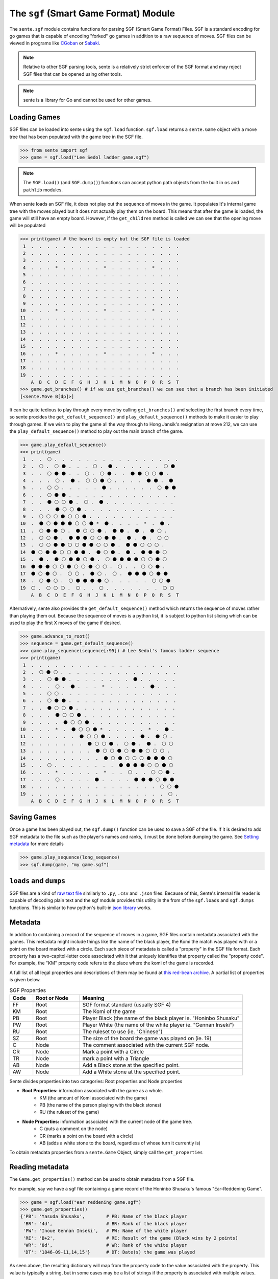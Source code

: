 The ``sgf`` (Smart Game Format) Module
======================================


The ``sente.sgf`` module contains functions for parsing SGF (Smart Game Format) Files.
SGF is a standard encoding for go games that is capable of encoding "forked" go games in addition to a raw sequence of moves.
SGF files can be viewed in programs like `CGoban <https://www.gokgs.com/download.jsp>`_ or `Sabaki <https://sabaki.yichuanshen.de>`_.

.. note:: Relative to other SGF parsing tools, sente is a relatively strict enforcer of the SGF format and may reject SGF files that can be opened using other tools.

.. note:: sente is a library for Go and cannot be used for other games.

Loading Games
-------------

SGF files can be loaded into sente using the ``sgf.load`` function.
``sgf.load`` returns a ``sente.Game`` object with a move tree that has been populated with the game tree in the SGF file.

.. code-block:: python

    >>> from sente import sgf
    >>> game = sgf.load("Lee Sedol ladder game.sgf")

.. doctest::
    :hide:

    >>> from sente import sgf
    >>> game = sgf.load("../tests/sgf/Lee Sedol ladder game.sgf")

.. Note:: The ``SGF.load()`` (and ``SGF.dump()``) functions can accept python path objects from the built in ``os`` and ``pathlib`` modules.

When sente loads an SGF file, it does not play out the sequence of moves in the game.
It populates It's internal game tree with the moves played but it does not actually play them on the board.
This means that after the game is loaded, the game will still have an empty board.
However, if the ``get_children`` method is called we can see that the opening move will be populated

.. code-block:: python

    >>> print(game) # the board is empty but the SGF file is loaded
     1  .  .  .  .  .  .  .  .  .  .  .  .  .  .  .  .  .  .  .
     2  .  .  .  .  .  .  .  .  .  .  .  .  .  .  .  .  .  .  .
     3  .  .  .  .  .  .  .  .  .  .  .  .  .  .  .  .  .  .  .
     4  .  .  .  *  .  .  .  .  .  *  .  .  .  .  .  *  .  .  .
     5  .  .  .  .  .  .  .  .  .  .  .  .  .  .  .  .  .  .  .
     6  .  .  .  .  .  .  .  .  .  .  .  .  .  .  .  .  .  .  .
     7  .  .  .  .  .  .  .  .  .  .  .  .  .  .  .  .  .  .  .
     8  .  .  .  .  .  .  .  .  .  .  .  .  .  .  .  .  .  .  .
     9  .  .  .  .  .  .  .  .  .  .  .  .  .  .  .  .  .  .  .
    10  .  .  .  *  .  .  .  .  .  *  .  .  .  .  .  *  .  .  .
    11  .  .  .  .  .  .  .  .  .  .  .  .  .  .  .  .  .  .  .
    12  .  .  .  .  .  .  .  .  .  .  .  .  .  .  .  .  .  .  .
    13  .  .  .  .  .  .  .  .  .  .  .  .  .  .  .  .  .  .  .
    14  .  .  .  .  .  .  .  .  .  .  .  .  .  .  .  .  .  .  .
    15  .  .  .  .  .  .  .  .  .  .  .  .  .  .  .  .  .  .  .
    16  .  .  .  *  .  .  .  .  .  *  .  .  .  .  .  *  .  .  .
    17  .  .  .  .  .  .  .  .  .  .  .  .  .  .  .  .  .  .  .
    18  .  .  .  .  .  .  .  .  .  .  .  .  .  .  .  .  .  .  .
    19  .  .  .  .  .  .  .  .  .  .  .  .  .  .  .  .  .  .  .
        A  B  C  D  E  F  G  H  J  K  L  M  N  O  P  Q  R  S  T
    >>> game.get_branches() # if we use get_branches() we can see that a branch has been initiated
    [<sente.Move B[dp]>]

.. doctest::
    :hide:

    >>> print(game) # the board is empty but the SGF file is loaded
     1  .  .  .  .  .  .  .  .  .  .  .  .  .  .  .  .  .  .  .
     2  .  .  .  .  .  .  .  .  .  .  .  .  .  .  .  .  .  .  .
     3  .  .  .  .  .  .  .  .  .  .  .  .  .  .  .  .  .  .  .
     4  .  .  .  *  .  .  .  .  .  *  .  .  .  .  .  *  .  .  .
     5  .  .  .  .  .  .  .  .  .  .  .  .  .  .  .  .  .  .  .
     6  .  .  .  .  .  .  .  .  .  .  .  .  .  .  .  .  .  .  .
     7  .  .  .  .  .  .  .  .  .  .  .  .  .  .  .  .  .  .  .
     8  .  .  .  .  .  .  .  .  .  .  .  .  .  .  .  .  .  .  .
     9  .  .  .  .  .  .  .  .  .  .  .  .  .  .  .  .  .  .  .
    10  .  .  .  *  .  .  .  .  .  *  .  .  .  .  .  *  .  .  .
    11  .  .  .  .  .  .  .  .  .  .  .  .  .  .  .  .  .  .  .
    12  .  .  .  .  .  .  .  .  .  .  .  .  .  .  .  .  .  .  .
    13  .  .  .  .  .  .  .  .  .  .  .  .  .  .  .  .  .  .  .
    14  .  .  .  .  .  .  .  .  .  .  .  .  .  .  .  .  .  .  .
    15  .  .  .  .  .  .  .  .  .  .  .  .  .  .  .  .  .  .  .
    16  .  .  .  *  .  .  .  .  .  *  .  .  .  .  .  *  .  .  .
    17  .  .  .  .  .  .  .  .  .  .  .  .  .  .  .  .  .  .  .
    18  .  .  .  .  .  .  .  .  .  .  .  .  .  .  .  .  .  .  .
    19  .  .  .  .  .  .  .  .  .  .  .  .  .  .  .  .  .  .  .
        A  B  C  D  E  F  G  H  J  K  L  M  N  O  P  Q  R  S  T
    >>> game.get_branches() # if we use get_branches() we can see that a branch has been initiated
    [<sente.Move B[pd]>]

It can be quite tedious to play through every move by calling ``get_branches()`` and selecting the first branch every time, so sente procides the ``get_default_sequence()`` and ``play_default_sequence()`` methods to make it easier to play through games.
If we wish to play the game all the way through to Hong Jansik's resignation at move 212, we can use the ``play_default_sequence()`` method to play out the main branch of the game.

.. code-block:: python

    >>> game.play_default_sequence()
    >>> print(game)
     1  .  .  ⚪ .  .  .  .  .  .  .  .  .  .  .  .  .  .  .  .
     2  .  ⚪ .  ⚪ ⚫ .  .  .  ⚪ .  ⚫ .  .  .  .  .  .  ⚪ ⚫
     3  .  .  ⚪ ⚫ ⚫ .  .  ⚪ .  ⚪ ⚫ .  .  ⚫ ⚫ ⚪ ⚪ ⚫ .
     4  .  .  .  ⚪ .  ⚫ .  ⚪ ⚪ ⚫ ⚪ .  .  .  .  ⚫ ⚫ .  ⚫
     5  .  .  ⚪ ⚪ .  .  .  .  .  ⚫ .  .  .  .  .  .  ⚪ ⚫ ⚫
     6  .  .  ⚪ ⚫ ⚫ .  .  .  .  .  .  .  .  .  .  .  .  .  .
     7  .  .  ⚫ ⚪ ⚪ ⚫ .  ⚪ .  ⚫ .  .  .  .  .  .  .  .  .
     8  .  .  .  ⚫ ⚪ ⚪ ⚫ .  .  .  .  .  .  .  .  .  .  .  .
     9  .  ⚪ ⚪ ⚪ ⚫ ⚪ ⚪ ⚫ .  .  .  .  .  .  .  .  .  .  .
    10  .  ⚫ ⚪ ⚫ ⚫ ⚫ ⚪ ⚪ ⚫ *  ⚫ .  .  .  .  *  .  ⚫ .
    11  .  ⚪ ⚫ ⚫ ⚪ .  ⚫ ⚪ ⚪ ⚫ .  ⚫ ⚫ .  ⚫ .  ⚫ ⚪ .
    12  .  ⚪ ⚪ ⚫ .  ⚫ ⚫ ⚫ ⚪ ⚪ ⚫ ⚫ .  ⚫ .  ⚫ .  ⚪ ⚪
    13  .  ⚪ ⚪ ⚫ ⚫ ⚪ ⚪ ⚫ ⚫ ⚪ ⚪ ⚫ .  ⚫ ⚫ ⚪ ⚪ ⚪ .
    14  ⚫ ⚪ ⚫ ⚫ ⚪ ⚪ ⚫ ⚫ .  ⚫ ⚪ ⚫ .  ⚫ .  ⚫ ⚫ ⚫ ⚪
    15  .  ⚫ .  ⚫ ⚪ ⚫ ⚫ ⚪ ⚫ .  ⚪ ⚫ ⚫ ⚫ ⚫ ⚪ ⚪ ⚫ ⚪
    16  ⚫ ⚫ ⚫ ⚪ ⚪ ⚫ ⚪ ⚪ ⚫ ⚪ ⚪ .  ⚪ .  .  ⚪ ⚪ ⚫ .
    17  ⚫ ⚪ ⚫ ⚪ .  ⚪ ⚪ .  ⚫ ⚪ .  ⚪ .  ⚫ ⚫ ⚫ ⚪ ⚫ ⚫
    18  .  ⚪ ⚫ ⚪ .  ⚪ ⚫ ⚫ ⚫ ⚫ ⚪ .  .  .  .  .  ⚪ ⚪ ⚫
    19  ⚪ .  ⚪ ⚪ ⚪ .  ⚪ .  .  ⚪ .  .  .  .  .  .  .  ⚪ ⚪
        A  B  C  D  E  F  G  H  J  K  L  M  N  O  P  Q  R  S  T

.. doctest::
    :hide:

    >>> game.play_default_sequence()
    >>> print(game)
     1  .  .  ⚪ .  .  .  .  .  .  .  .  .  .  .  .  .  .  .  .
     2  .  ⚪ .  ⚪ ⚫ .  .  .  ⚪ .  ⚫ .  .  .  .  .  .  ⚪ ⚫
     3  .  .  ⚪ ⚫ ⚫ .  .  ⚪ .  ⚪ ⚫ .  .  ⚫ ⚫ ⚪ ⚪ ⚫ .
     4  .  .  .  ⚪ .  ⚫ .  ⚪ ⚪ ⚫ ⚪ .  .  .  .  ⚫ ⚫ .  ⚫
     5  .  .  ⚪ ⚪ .  .  .  .  .  ⚫ .  .  .  .  .  .  ⚪ ⚫ ⚫
     6  .  .  ⚪ ⚫ ⚫ .  .  .  .  .  .  .  .  .  .  .  .  .  .
     7  .  .  ⚫ ⚪ ⚪ ⚫ .  ⚪ .  ⚫ .  .  .  .  .  .  .  .  .
     8  .  .  .  ⚫ ⚪ ⚪ ⚫ .  .  .  .  .  .  .  .  .  .  .  .
     9  .  ⚪ ⚪ ⚪ ⚫ ⚪ ⚪ ⚫ .  .  .  .  .  .  .  .  .  .  .
    10  .  ⚫ ⚪ ⚫ ⚫ ⚫ ⚪ ⚪ ⚫ *  ⚫ .  .  .  .  *  .  ⚫ .
    11  .  ⚪ ⚫ ⚫ ⚪ .  ⚫ ⚪ ⚪ ⚫ .  ⚫ ⚫ .  ⚫ .  ⚫ ⚪ .
    12  .  ⚪ ⚪ ⚫ .  ⚫ ⚫ ⚫ ⚪ ⚪ ⚫ ⚫ .  ⚫ .  ⚫ .  ⚪ ⚪
    13  .  ⚪ ⚪ ⚫ ⚫ ⚪ ⚪ ⚫ ⚫ ⚪ ⚪ ⚫ .  ⚫ ⚫ ⚪ ⚪ ⚪ .
    14  ⚫ ⚪ ⚫ ⚫ ⚪ ⚪ ⚫ ⚫ .  ⚫ ⚪ ⚫ .  ⚫ .  ⚫ ⚫ ⚫ ⚪
    15  .  ⚫ .  ⚫ ⚪ ⚫ ⚫ ⚪ ⚫ .  ⚪ ⚫ ⚫ ⚫ ⚫ ⚪ ⚪ ⚫ ⚪
    16  ⚫ ⚫ ⚫ ⚪ ⚪ ⚫ ⚪ ⚪ ⚫ ⚪ ⚪ .  ⚪ .  .  ⚪ ⚪ ⚫ .
    17  ⚫ ⚪ ⚫ ⚪ .  ⚪ ⚪ .  ⚫ ⚪ .  ⚪ .  ⚫ ⚫ ⚫ ⚪ ⚫ ⚫
    18  .  ⚪ ⚫ ⚪ .  ⚪ ⚫ ⚫ ⚫ ⚫ ⚪ .  .  .  .  .  ⚪ ⚪ ⚫
    19  ⚪ .  ⚪ ⚪ ⚪ .  ⚪ .  .  ⚪ .  .  .  .  .  .  .  ⚪ ⚪
        A  B  C  D  E  F  G  H  J  K  L  M  N  O  P  Q  R  S  T

Alternatively, sente also provides the ``get_default_sequence()`` method which returns the sequence of moves rather than playing them out.
Because the sequence of moves is a python list, it is subject to python list slicing which can be used to play the first X moves of the game if desired.

.. code-block:: python

    >>> game.advance_to_root()
    >>> sequence = game.get_default_sequence()
    >>> game.play_sequence(sequence[:95]) # Lee Sedol's famous ladder sequence
    >>> print(game)
     1  .  .  .  .  .  .  .  .  .  .  .  .  .  .  .  .  .  .  .
     2  .  ⚪ ⚫ ⚪ .  .  .  .  .  .  .  .  .  .  .  .  .  .  .
     3  .  .  ⚪ ⚫ ⚫ .  .  .  .  .  .  .  .  ⚫ .  .  .  .  .
     4  .  .  .  ⚪ .  ⚫ .  .  .  *  .  .  .  .  .  ⚫ .  .  .
     5  .  .  ⚪ ⚪ .  .  .  .  .  .  .  .  .  .  .  .  .  .  .
     6  .  .  ⚪ ⚫ ⚫ .  .  .  .  .  .  .  .  .  .  .  .  .  .
     7  .  .  ⚫ ⚪ ⚪ ⚫ .  .  .  .  .  .  .  .  .  .  .  .  .
     8  .  .  .  ⚫ ⚪ ⚪ ⚫ .  .  .  .  .  .  .  .  .  .  .  .
     9  .  .  .  .  ⚫ ⚪ ⚪ ⚫ .  .  .  .  .  .  .  .  .  .  .
    10  .  .  .  *  .  ⚫ ⚪ ⚪ ⚫ *  .  .  .  .  .  *  .  ⚫ .
    11  .  .  .  .  .  .  ⚫ ⚪ ⚪ ⚫ .  .  .  .  ⚫ .  ⚫ ⚪ .
    12  .  .  .  .  .  .  .  ⚫ ⚪ ⚪ ⚫ .  ⚪ ⚫ .  ⚫ .  ⚪ ⚪
    13  .  .  .  .  .  .  .  .  ⚫ ⚪ ⚪ ⚫ ⚪ ⚫ ⚫ ⚪ ⚪ ⚪ .
    14  .  .  .  .  .  .  .  .  .  ⚫ ⚪ ⚫ ⚪ ⚪ ⚪ ⚫ ⚫ ⚫ ⚪
    15  .  .  ⚪ .  .  .  .  .  .  .  .  ⚫ ⚫ ⚫ ⚫ ⚪ ⚪ ⚫ ⚪
    16  .  .  .  *  .  .  .  .  .  *  .  .  ⚪ .  .  ⚪ ⚪ ⚫ .
    17  .  .  .  ⚪ .  .  .  .  ⚫ .  .  .  .  ⚫ ⚫ ⚫ ⚪ ⚫ ⚫
    18  .  .  .  .  .  .  .  .  .  .  .  .  .  .  .  .  ⚪ ⚪ ⚫
    19  .  .  .  .  .  .  .  .  .  .  .  .  .  .  .  .  .  ⚪ .
        A  B  C  D  E  F  G  H  J  K  L  M  N  O  P  Q  R  S  T

.. doctest::
    :hide:

    >>> game.advance_to_root()
    >>> sequence = game.get_default_sequence()
    >>> game.play_sequence(sequence[:95]) # Lee Sedol's famous ladder sequence
    >>> print(game)
     1  .  .  .  .  .  .  .  .  .  .  .  .  .  .  .  .  .  .  .
     2  .  ⚪ ⚫ ⚪ .  .  .  .  .  .  .  .  .  .  .  .  .  .  .
     3  .  .  ⚪ ⚫ ⚫ .  .  .  .  .  .  .  .  ⚫ .  .  .  .  .
     4  .  .  .  ⚪ .  ⚫ .  .  .  *  .  .  .  .  .  ⚫ .  .  .
     5  .  .  ⚪ ⚪ .  .  .  .  .  .  .  .  .  .  .  .  .  .  .
     6  .  .  ⚪ ⚫ ⚫ .  .  .  .  .  .  .  .  .  .  .  .  .  .
     7  .  .  ⚫ ⚪ ⚪ ⚫ .  .  .  .  .  .  .  .  .  .  .  .  .
     8  .  .  .  ⚫ ⚪ ⚪ ⚫ .  .  .  .  .  .  .  .  .  .  .  .
     9  .  .  .  .  ⚫ ⚪ ⚪ ⚫ .  .  .  .  .  .  .  .  .  .  .
    10  .  .  .  *  .  ⚫ ⚪ ⚪ ⚫ *  .  .  .  .  .  *  .  ⚫ .
    11  .  .  .  .  .  .  ⚫ ⚪ ⚪ ⚫ .  .  .  .  ⚫ .  ⚫ ⚪ .
    12  .  .  .  .  .  .  .  ⚫ ⚪ ⚪ ⚫ .  ⚪ ⚫ .  ⚫ .  ⚪ ⚪
    13  .  .  .  .  .  .  .  .  ⚫ ⚪ ⚪ ⚫ ⚪ ⚫ ⚫ ⚪ ⚪ ⚪ .
    14  .  .  .  .  .  .  .  .  .  ⚫ ⚪ ⚫ ⚪ ⚪ ⚪ ⚫ ⚫ ⚫ ⚪
    15  .  .  ⚪ .  .  .  .  .  .  .  .  ⚫ ⚫ ⚫ ⚫ ⚪ ⚪ ⚫ ⚪
    16  .  .  .  *  .  .  .  .  .  *  .  .  ⚪ .  .  ⚪ ⚪ ⚫ .
    17  .  .  .  ⚪ .  .  .  .  ⚫ .  .  .  .  ⚫ ⚫ ⚫ ⚪ ⚫ ⚫
    18  .  .  .  .  .  .  .  .  .  .  .  .  .  .  .  .  ⚪ ⚪ ⚫
    19  .  .  .  .  .  .  .  .  .  .  .  .  .  .  .  .  .  ⚪ .
        A  B  C  D  E  F  G  H  J  K  L  M  N  O  P  Q  R  S  T

Saving Games
------------

Once a game has been played out, the ``sgf.dump()`` function can be used to save a SGF of the file.
If it is desired to add SGF metadata to the file such as the player's names and ranks, it must be done before dumping the game.
See `Setting metadata`_ for more details

.. code-block:: python

    >>> game.play_sequence(long_sequence)
    >>> sgf.dump(game, "my game.sgf")


``loads`` and ``dumps``
-----------------------

SGF files are a kind of `raw text file <https://en.wikipedia.org/wiki/Plain_text>`_ similarly to ``.py``, ``.csv`` and ``.json`` files.
Because of this, Sente's internal file reader is capable of decoding plain text and the sgf module provides this utility in the from of the ``sgf.loads`` and ``sgf.dumps`` functions.
This is similar to how python's built-in `json library <https://docs.python.org/3/library/json.html>`_ works.

Metadata
--------

In addition to containing a record of the sequence of moves in a game, SGF files contain metadata associated with the games.
This metadata might include things like the name of the black player, the Komi the match was played with or a point on the board marked with a circle.
Each such piece of metadata is called a "property" in the SGF file format.
Each property has a two-capitol-letter code associated with it that uniquely identifies that property called the "property code".
For example, the "KM" property code refers to the place where the komi of the game is recorded.

A full list of all legal properties and descriptions of them may be found at `this red-bean archive <https://www.red-bean.com/sgf/properties.html>`_.
A partial list of properties is given below.

.. list-table:: SGF Properties
    :widths: 10 20 70
    :header-rows: 1

    * - **Code**
      - **Root or Node**
      - **Meaning**
    * - FF
      - Root
      - SGF format standard (usually SGF 4)
    * - KM
      - Root
      - The Komi of the game
    * - PB
      - Root
      - Player Black (the name of the black player ie. "Honinbo Shusaku"
    * - PW
      - Root
      - Player White (the name of the white player ie. "Gennan Inseki")
    * - RU
      - Root
      - The ruleset to use (ie. "Chinese")
    * - SZ
      - Root
      - The size of the board the game was played on (ie. 19)
    * - C
      - Node
      - The comment associated with the current SGF node.
    * - CR
      - Node
      - Mark a point with a Circle
    * - TR
      - Node
      - mark a point with a Triangle
    * - AB
      - Node
      - Add a Black stone at the specified point.
    * - AW
      - Node
      - Add a White stone at the specified point.

Sente divides properties into two categories: Root properties and Node properties

- **Root Properties:** information associated with the game as a whole.
    - KM (the amount of Komi associated with the game)
    - PB (the name of the person playing with the black stones)
    - RU (the ruleset of the game)
- **Node Properties:** information associated with the current node of the game tree.
    - C (puts a comment on the node)
    - CR (marks a point on the board with a circle)
    - AB (adds a white stone to the board, regardless of whose turn it currently is)

To obtain metadata properties from a ``sente.Game`` Object, simply call the ``get_properties``

Reading metadata
----------------

The ``Game.get_properties()`` method can be used to obtain metadata from a SGF file.

For example, say we have a sgf file containing a game record of the Honinbo Shusaku's famous "Ear-Reddening Game".

.. code-block:: python

    >>> game = sgf.load("ear reddening game.sgf")
    >>> game.get_properties()
    {'PB': 'Yasuda Shusaku',        # PB: Name of the black player
     'BR': '4d',                    # BR: Rank of the black player
     'PW': 'Inoue Gennan Inseki',   # PW: Name of the white player
     'RE': 'B+2',                   # RE: Result of the game (Black wins by 2 points)
     'WR': '8d',                    # WR: Rank of the white player
     'DT': '1846-09-11,14,15'}      # DT: Date(s) the game was played

As seen above, the resulting dictionary will map from the property code to the value associated with the property.
This value is typically a string, but in some cases may be a list of strings if the property is associated with multiple values.

The ``get_properties()`` method will return all of the root properties of the game as well as properties associated with the current active node in the SGF tree.
Thus, while the root properties will be the same no matter what move of the game you are on, the node properties will change as you step through a game.

Setting metadata
----------------

Sente can set the metadata properties of a ``Game`` object using the ``set_property()`` method.

.. code-block::

    >>> game = sente.Game()
    >>> game.set_property("PB", "Arthur Wesley")
    >>> game.set_property("PW", "Lucas Wesley")
    >>> game.get_properties()
    {'FF': '4',
     'SZ': '19',
     'PB': 'Arthur Wesley',
     'RU': 'Chinese',
     'PW': 'Lucas Wesley'}

.. doctest::
    :hide:

    >>> import sente
    >>> game = sente.Game()
    >>> game.set_property("PB", "Arthur Wesley")
    >>> game.set_property("PW", "Lucas Wesley")
    >>> game.get_properties()
    {'FF': '4', 'SZ': '19', 'PB': 'Arthur Wesley', 'RU': 'Chinese', 'PW': 'Lucas Wesley'}

As mentioned above, Sente strictly enforces conformity to the official SGF file format and custom SGF properties are not permitted as metadata.
Thus, trying to set a property not defined by the standard will result in an error.

.. code-block::

    >>> game = sente.Game()
    >>> game.set_property("JD", "Kaei 5-11-17")
    Traceback (most recent call last):
      File "<stdin>", line 1, in <module>
    sente.exceptions.InvalidSGFException: unknown SGF Property "JD"

.. doctest::
    :hide:

    >>> game = sente.Game()
    >>> game.set_property("JD", "Kaei 5-11-17")
    Traceback (most recent call last):
      File "<stdin>", line 1, in <module>
    sente.exceptions.InvalidSGFException: unknown SGF Property "JD"

.. note:: Although SGF files from the internet frequently contain the "JD" property (Japanese Date) it is not officially documented.

